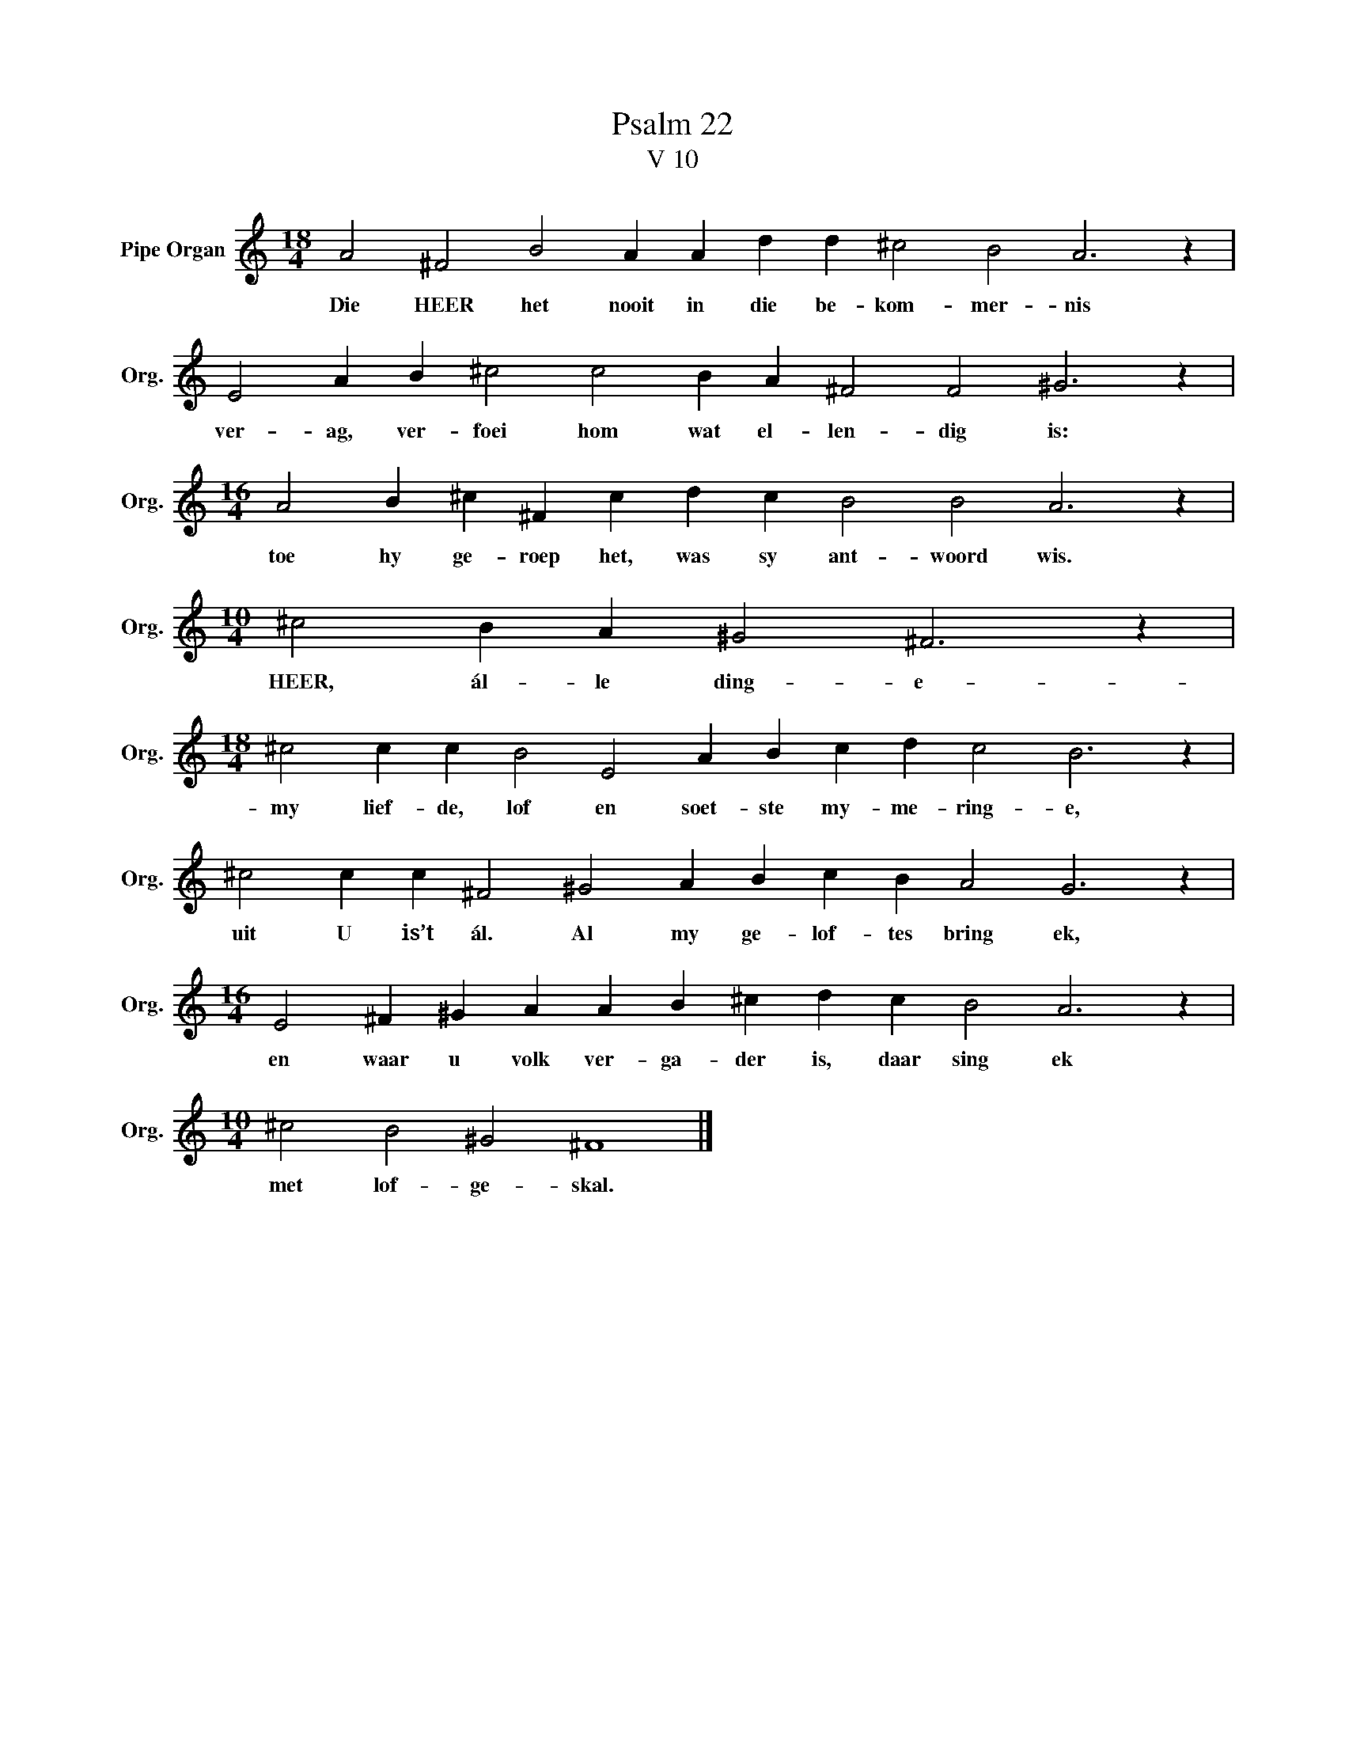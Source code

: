 X:1
T:Psalm 22
T:V 10
L:1/4
M:18/4
I:linebreak $
K:C
V:1 treble nm="Pipe Organ" snm="Org."
V:1
 A2 ^F2 B2 A A d d ^c2 B2 A3 z |$ E2 A B ^c2 c2 B A ^F2 F2 ^G3 z |$ %2
w: Die HEER het nooit in die be- kom- mer- nis|ver- ag, ver- foei hom wat el- len- dig is:|
[M:16/4] A2 B ^c ^F c d c B2 B2 A3 z |$[M:10/4] ^c2 B A ^G2 ^F3 z |$ %4
w: toe hy ge- roep het, was sy ant- woord wis.|HEER, ál- le ding- e-|
[M:18/4] ^c2 c c B2 E2 A B c d c2 B3 z |$ ^c2 c c ^F2 ^G2 A B c B A2 G3 z |$ %6
w: my lief- de, lof en soet- ste my- me- ring- e,|uit U is’t ál. Al my ge- lof- tes bring ek,|
[M:16/4] E2 ^F ^G A A B ^c d c B2 A3 z |$[M:10/4] ^c2 B2 ^G2 ^F4 |] %8
w: en waar u volk ver- ga- der is, daar sing ek|met lof- ge- skal.|

